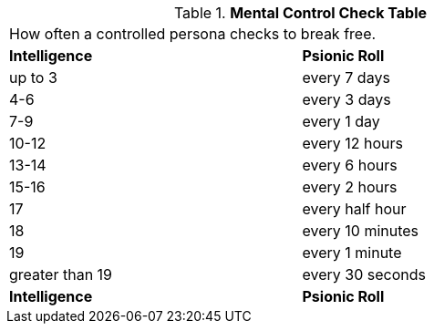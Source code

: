 // Table 58.9 Mental Control Checks
.*Mental Control Check Table*
[width="75%",cols="2*^",frame="all", stripes="even"]
|===
2+<|How often a controlled persona checks to break free.
s|Intelligence
s|Psionic Roll

|up to 3
|every 7 days

|4-6
|every 3 days

|7-9
|every 1 day

|10-12
|every 12 hours

|13-14
|every 6 hours

|15-16
|every 2 hours

|17
|every half hour

|18
|every 10 minutes

|19
|every 1 minute

|greater than 19
|every 30 seconds

s|Intelligence
s|Psionic Roll

|===
